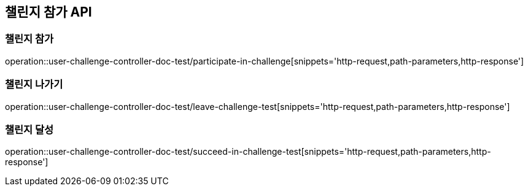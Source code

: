[[Challenge-API]]
== 챌린지 참가 API

[[UserChallenge-챌린지-참가]]
=== 챌린지 참가

operation::user-challenge-controller-doc-test/participate-in-challenge[snippets='http-request,path-parameters,http-response']

[[UserChallenge-챌린지-나가기]]
=== 챌린지 나가기

operation::user-challenge-controller-doc-test/leave-challenge-test[snippets='http-request,path-parameters,http-response']

[[UserChallenge-챌린지-달성]]
=== 챌린지 달성

operation::user-challenge-controller-doc-test/succeed-in-challenge-test[snippets='http-request,path-parameters,http-response']
